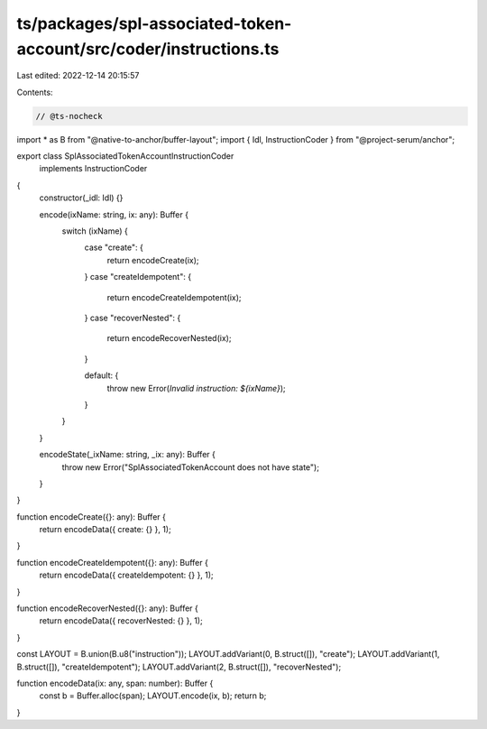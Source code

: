 ts/packages/spl-associated-token-account/src/coder/instructions.ts
==================================================================

Last edited: 2022-12-14 20:15:57

Contents:

.. code-block:: ts

    // @ts-nocheck
import * as B from "@native-to-anchor/buffer-layout";
import { Idl, InstructionCoder } from "@project-serum/anchor";

export class SplAssociatedTokenAccountInstructionCoder
  implements InstructionCoder
{
  constructor(_idl: Idl) {}

  encode(ixName: string, ix: any): Buffer {
    switch (ixName) {
      case "create": {
        return encodeCreate(ix);
      }
      case "createIdempotent": {
        return encodeCreateIdempotent(ix);
      }
      case "recoverNested": {
        return encodeRecoverNested(ix);
      }

      default: {
        throw new Error(`Invalid instruction: ${ixName}`);
      }
    }
  }

  encodeState(_ixName: string, _ix: any): Buffer {
    throw new Error("SplAssociatedTokenAccount does not have state");
  }
}

function encodeCreate({}: any): Buffer {
  return encodeData({ create: {} }, 1);
}

function encodeCreateIdempotent({}: any): Buffer {
  return encodeData({ createIdempotent: {} }, 1);
}

function encodeRecoverNested({}: any): Buffer {
  return encodeData({ recoverNested: {} }, 1);
}

const LAYOUT = B.union(B.u8("instruction"));
LAYOUT.addVariant(0, B.struct([]), "create");
LAYOUT.addVariant(1, B.struct([]), "createIdempotent");
LAYOUT.addVariant(2, B.struct([]), "recoverNested");

function encodeData(ix: any, span: number): Buffer {
  const b = Buffer.alloc(span);
  LAYOUT.encode(ix, b);
  return b;
}


